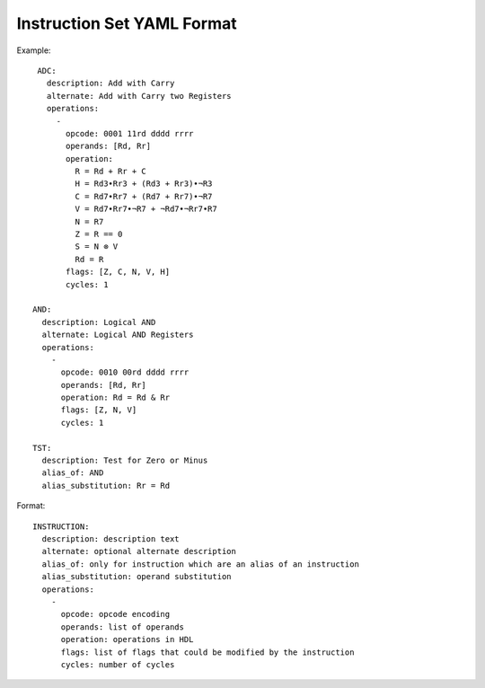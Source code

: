 ===========================
Instruction Set YAML Format
===========================

Example::

     ADC:
       description: Add with Carry
       alternate: Add with Carry two Registers
       operations:
         -
           opcode: 0001 11rd dddd rrrr
           operands: [Rd, Rr]
           operation:
             R = Rd + Rr + C
             H = Rd3•Rr3 + (Rd3 + Rr3)•¬R3
             C = Rd7•Rr7 + (Rd7 + Rr7)•¬R7
             V = Rd7•Rr7•¬R7 + ¬Rd7•¬Rr7•R7
             N = R7
             Z = R == 0
             S = N ⊗ V
             Rd = R
           flags: [Z, C, N, V, H]
           cycles: 1

    AND:
      description: Logical AND
      alternate: Logical AND Registers
      operations:
        -
          opcode: 0010 00rd dddd rrrr
          operands: [Rd, Rr]
          operation: Rd = Rd & Rr
          flags: [Z, N, V]
          cycles: 1

    TST:
      description: Test for Zero or Minus
      alias_of: AND
      alias_substitution: Rr = Rd

Format::

    INSTRUCTION:
      description: description text
      alternate: optional alternate description
      alias_of: only for instruction which are an alias of an instruction
      alias_substitution: operand substitution
      operations:
        -
          opcode: opcode encoding
          operands: list of operands
          operation: operations in HDL
          flags: list of flags that could be modified by the instruction
          cycles: number of cycles
